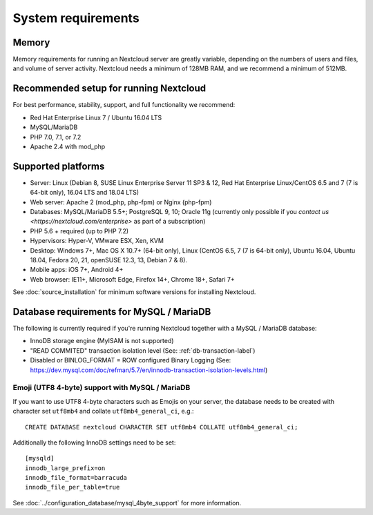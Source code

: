 ===================
System requirements
===================

Memory
------

Memory requirements for running an Nextcloud server are greatly variable,
depending on the numbers of users and files, and volume of server activity.
Nextcloud needs a minimum of 128MB RAM, and we recommend a minimum of 512MB.

Recommended setup for running Nextcloud
---------------------------------------

For best performance, stability, support, and full functionality we recommend:

* Red Hat Enterprise Linux 7 / Ubuntu 16.04 LTS
* MySQL/MariaDB
* PHP 7.0, 7.1, or 7.2
* Apache 2.4 with mod_php

Supported platforms
-------------------

* Server: Linux (Debian 8, SUSE Linux Enterprise Server 11 SP3 & 12,
  Red Hat Enterprise Linux/CentOS 6.5 and 7 (7 is 64-bit only), 16.04 LTS and 18.04 LTS)
* Web server: Apache 2 (mod_php, php-fpm) or Nginx (php-fpm)
* Databases: MySQL/MariaDB 5.5+; PostgreSQL 9, 10; Oracle 11g (currently only possible
  if you `contact us <https://nextcloud.com/enterprise>` as part of a subscription)
* PHP 5.6 + required (up to PHP 7.2)
* Hypervisors: Hyper-V, VMware ESX, Xen, KVM
* Desktop: Windows 7+, Mac OS X 10.7+ (64-bit
  only), Linux (CentOS 6.5, 7 (7 is 64-bit only), Ubuntu 16.04, Ubuntu 18.04,
  Fedora 20, 21, openSUSE 12.3, 13, Debian 7 & 8).
* Mobile apps: iOS 7+, Android 4+
* Web browser: IE11+, Microsoft Edge, Firefox 14+, Chrome 18+, Safari 7+

See :doc:`source_installation` for minimum software versions for installing
Nextcloud.

Database requirements for MySQL / MariaDB
-----------------------------------------

The following is currently required if you're running Nextcloud together with a MySQL / MariaDB database:

* InnoDB storage engine (MyISAM is not supported)
* "READ COMMITED" transaction isolation level (See: :ref:`db-transaction-label`)
* Disabled or BINLOG_FORMAT = ROW configured Binary Logging (See: https://dev.mysql.com/doc/refman/5.7/en/innodb-transaction-isolation-levels.html)

Emoji (UTF8 4-byte) support with MySQL / MariaDB
^^^^^^^^^^^^^^^^^^^^^^^^^^^^^^^^^^^^^^^^^^^^^^^^

If you want to use UTF8 4-byte characters such as Emojis on your server, the database needs to be created with character set ``utf8mb4`` and collate ``utf8mb4_general_ci``, e.g.::

  CREATE DATABASE nextcloud CHARACTER SET utf8mb4 COLLATE utf8mb4_general_ci;

Additionally the following InnoDB settings need to be set::

  [mysqld]
  innodb_large_prefix=on
  innodb_file_format=barracuda
  innodb_file_per_table=true

See :doc:`../configuration_database/mysql_4byte_support` for more information.
